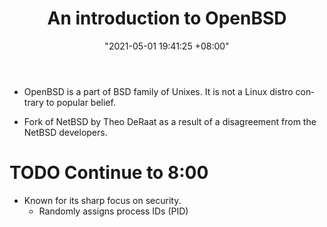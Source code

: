 #+title: An introduction to OpenBSD
#+date: "2021-05-01 19:41:25 +08:00"
#+date_modified: "2021-05-01 20:14:07 +08:00"
#+language: en
#+source: https://youtu.be/EkDVKthufAM


- OpenBSD is a part of BSD family of Unixes.
  It is not a Linux distro contrary to popular belief.

- Fork of NetBSD by Theo DeRaat as a result of a disagreement from the NetBSD developers.

* TODO Continue to 8:00
- Known for its sharp focus on security.
  + Randomly assigns process IDs (PID)
